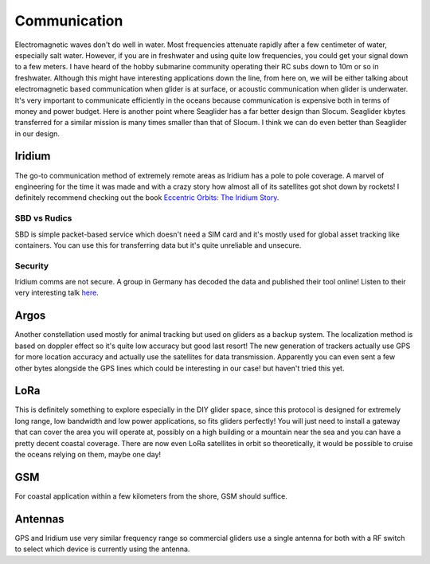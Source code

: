 Communication
+++++++++++++++++++++++

Electromagnetic waves don't do well in water. Most frequencies attenuate rapidly after a few centimeter of water, especially salt water. However, if you are in freshwater and using quite low frequencies, you could get your signal down to a few meters. I have heard of the hobby submarine community operating their RC subs down to 10m or so in freshwater. Although this might have interesting applications down the line, from here on, we will be either talking about electromagnetic based communication when glider is at surface, or acoustic communication when glider is underwater.  
It's very important to communicate efficiently in the oceans because communication is expensive both in terms of money and power budget. Here is another point where Seaglider has a far better design than Slocum. Seaglider kbytes transferred for a similar mission is many times smaller than that of Slocum. I think we can do even better than Seaglider in our design.

Iridium
=======================

The go-to communication method of extremely remote areas as Iridium has a pole to pole coverage. A marvel of engineering for the time it was made and with a crazy story how almost all of its satellites got shot down by rockets!
I definitely recommend checking out the book  `Eccentric Orbits: The Iridium Story <https://a.co/d/aCnYIyf>`_.


SBD vs Rudics
------------------------

SBD is simple packet-based service which doesn't need a SIM card and it's mostly used for global asset tracking like containers. You can use this for transferring data but it's quite unreliable and unsecure. 

Security
-------------

Iridium comms are not secure. A group in Germany has decoded the data and published their tool online! Listen to their very interesting talk `here <https://youtu.be/JhJT7Cvh6NE?si=9_wxUTpdEPtfm7ry>`_.


Argos
===============

Another constellation used mostly for animal tracking but used on gliders as a backup system. The localization method is based on doppler effect so it's quite low accuracy but good last resort! The new generation of trackers actually use GPS for more location accuracy and actually use the satellites for data transmission. Apparently you can even sent a few other bytes alongside the GPS lines which could be interesting in our case! but haven't tried this yet.

LoRa
===========
This is definitely something to explore especially in the DIY glider space, since this protocol is designed for extremely long range, low bandwidth and low power applications, so fits gliders perfectly! You will just need to install a gateway that can cover the area you will operate at, possibly on a high building or a mountain near the sea and you can have a pretty decent coastal coverage. 
There are now even LoRa satellites in orbit so theoretically, it would be possible to cruise the oceans relying on them, maybe one day!

GSM
==============

For coastal application within a few kilometers from the shore, GSM should suffice. 

Antennas
=================

GPS and Iridium use very similar frequency range so commercial gliders use a single antenna for both with a RF switch to select which device is currently using the antenna.

